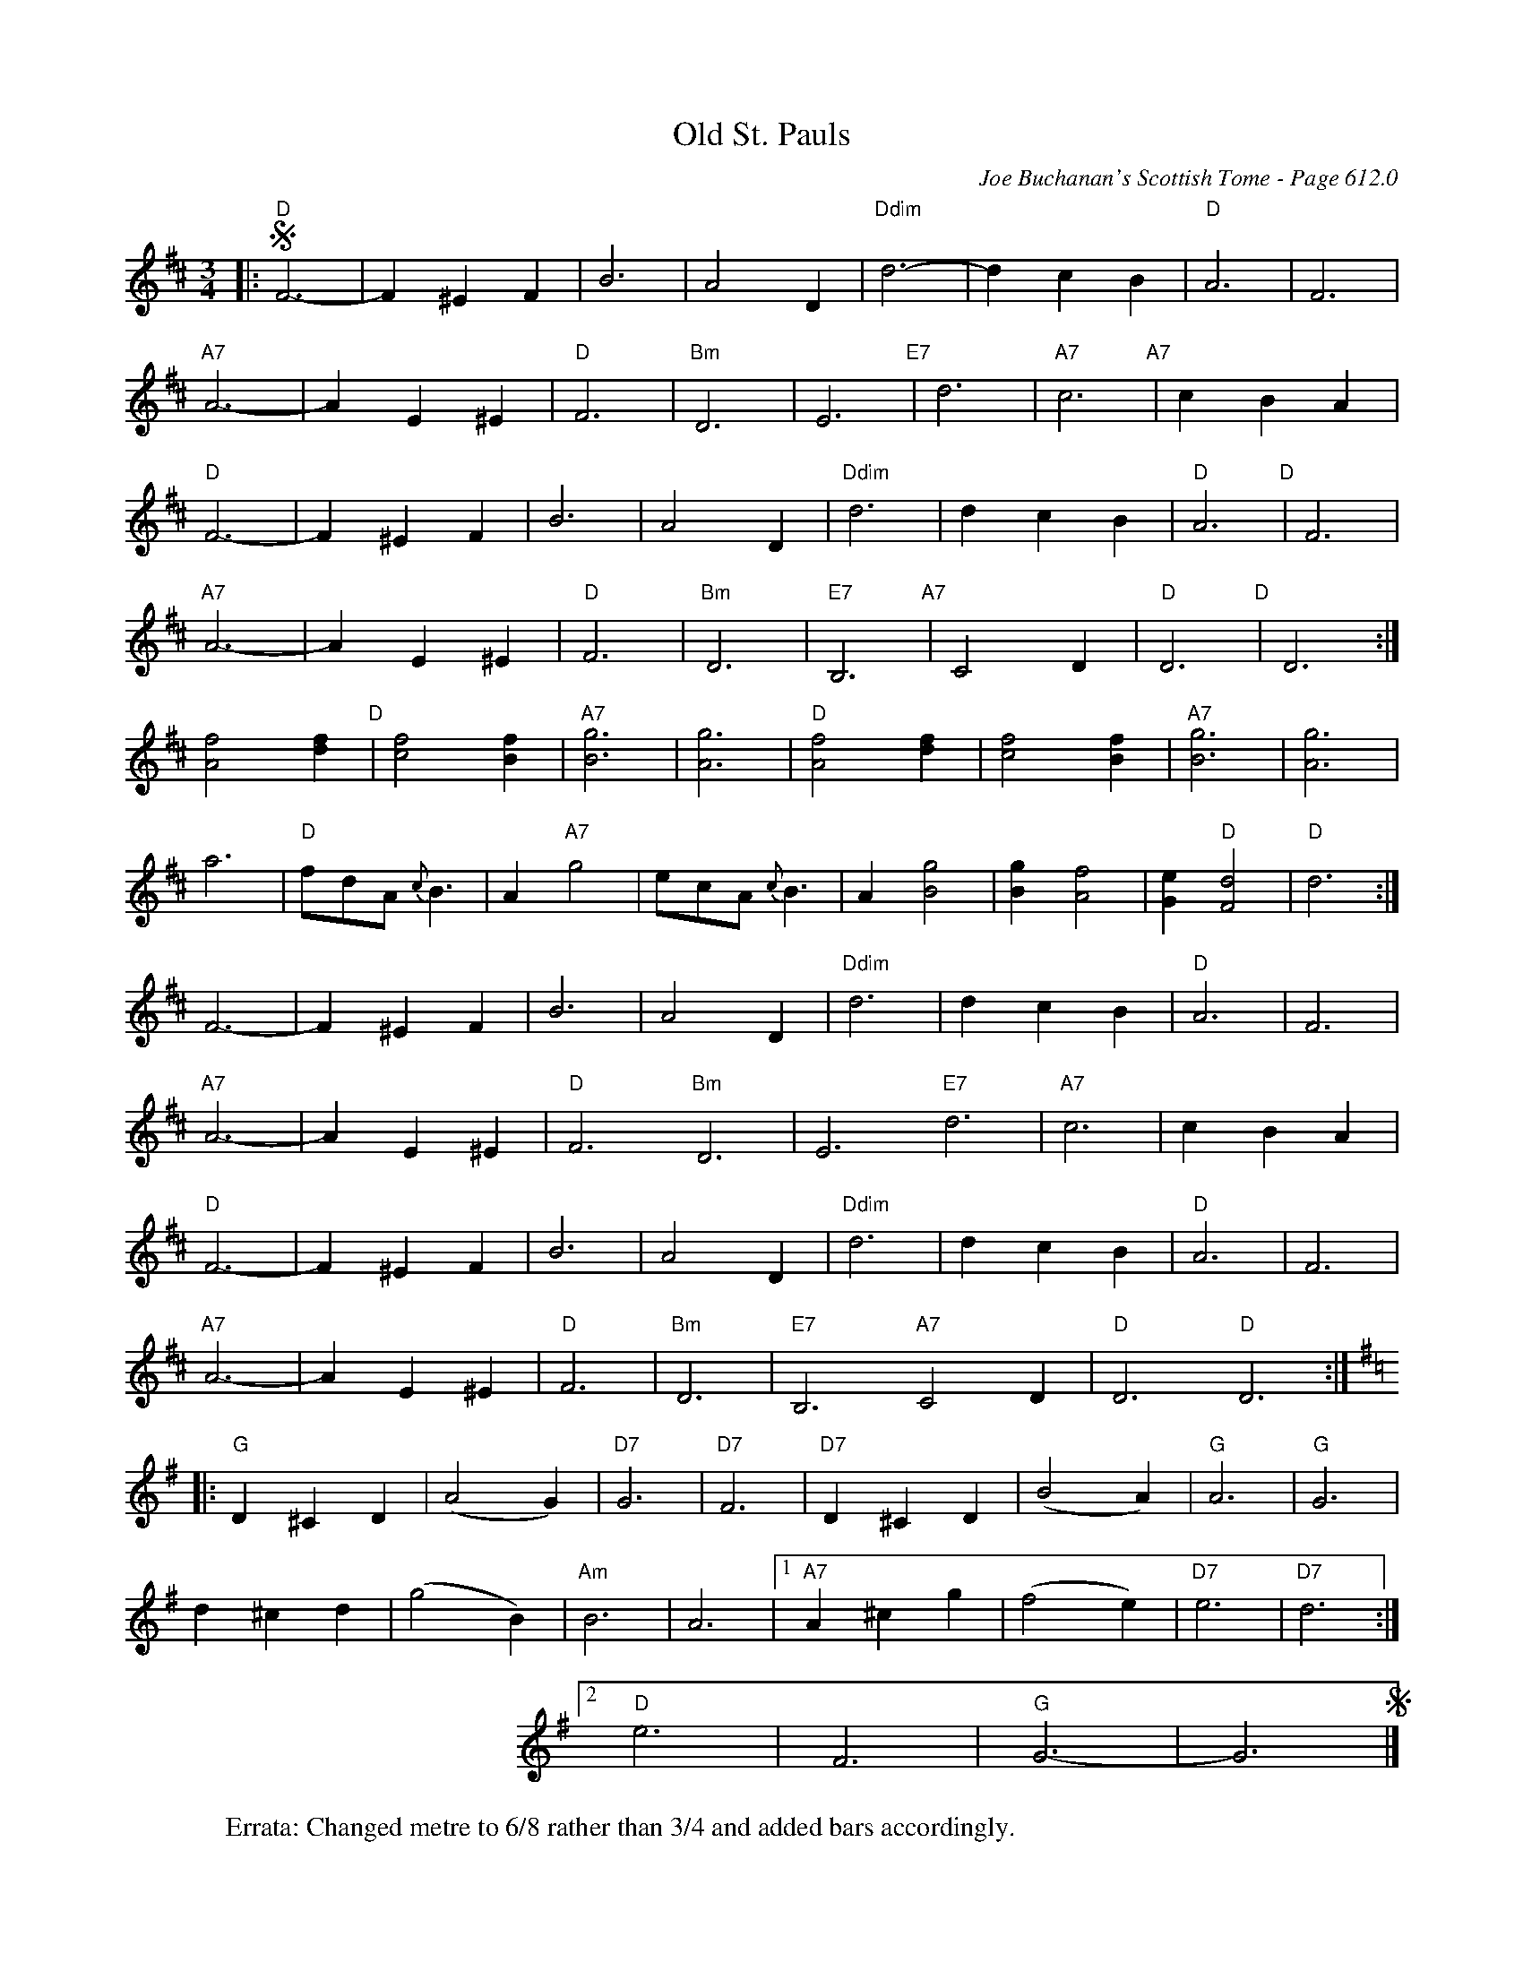 X:1019
%%scale .68
%%stretchlast 1
T:Old St. Pauls
C:Joe Buchanan's Scottish Tome - Page 612.0
I:612 0
Z:Carl Allison
R:Waltz
L:1/4
M:3/4
K:D
|:S "D"F3- | F ^E F | B3 | A2 D | "Ddim"d3- | d c B | "D"A3 | F3 |
"A7"A3- | A E ^E | "D"F3 | "Bm"D3 | E3 "E7" | d3 | "A7"c3 "A7" | c B A |
"D"F3- | F ^E F | B3 | A2 D | "Ddim"d3 | d c B | "D"A3 "D" | F3 |
"A7"A3- | A E ^E | "D"F3 | "Bm"D3 | "E7"B,3 "A7" | C2 D | "D"D3 "D" | D3 :|
[Af]2 [df] "D" | [cf]2 [Bf] | "A7"[Bg]3 | [Ag]3 | "D"[Af]2 [df] | [cf]2 [Bf] | "A7"[Bg]3 | [Ag]3 |
a3 | "D"f/d/A/ {c}B3/2 | A "A7"g2 | e/c/A/ {c}B3/2 | A [Bg]2 | [Bg] [Af]2 | [Ge] "D"[Fd]2 | "D"d3 :|
F3- | F ^E F | B3 | A2 D | "Ddim"d3 | d c B | "D"A3 | F3 |
"A7"A3- | A E ^E | "D"F3 "Bm"D3 | E3 "E7"d3 | "A7"c3 | c B A |
"D"F3- | F ^E F | B3 | A2 D | "Ddim"d3 | d c B | "D"A3 | F3 |
"A7"A3- | A E ^E | "D"F3 | "Bm"D3 | "E7"B,3 "A7"C2 D | "D"D3 "D"D3 :|
[K:G]|: "G"D ^C D | (A2 G) | "D7"G3 | "D7"F3 | "D7"D ^C D | (B2 A) | "G"A3 | "G"G3  |
d ^c d | (g2 B) | "Am"B3 | A3 |1 "A7"A ^c g | (f2 e) | "D7"e3 | "D7"d3 :|
%%leftmargin 277 cm
[2 "D"e3 | F3 | "G"G3- | G3 S |]
%%leftmargin 2cm
W:Errata: Changed metre to 6/8 rather than 3/4 and added bars accordingly.

